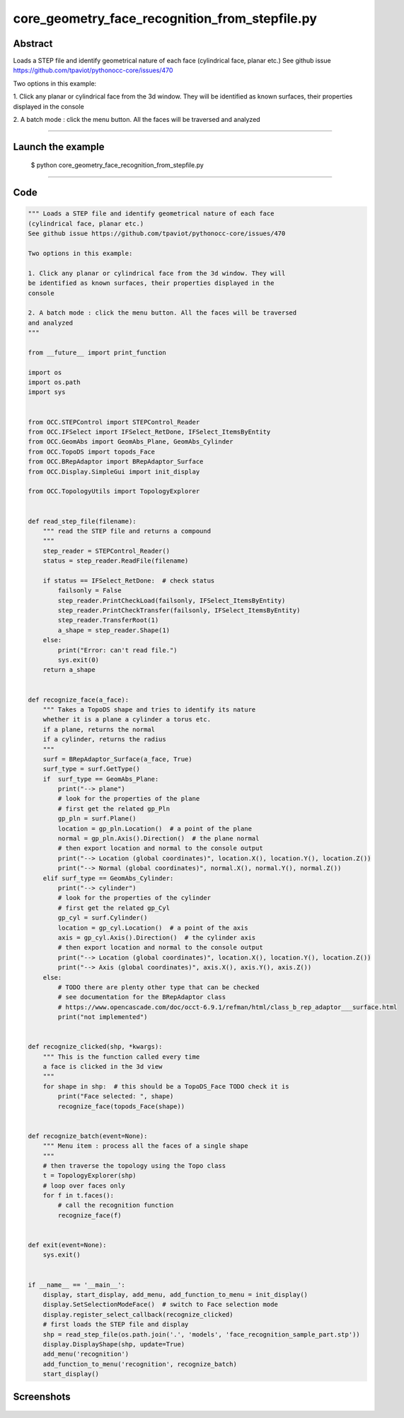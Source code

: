 core_geometry_face_recognition_from_stepfile.py
===============================================

Abstract
^^^^^^^^

Loads a STEP file and identify geometrical nature of each face
(cylindrical face, planar etc.)
See github issue https://github.com/tpaviot/pythonocc-core/issues/470

Two options in this example:

1. Click any planar or cylindrical face from the 3d window. They will
be identified as known surfaces, their properties displayed in the
console

2. A batch mode : click the menu button. All the faces will be traversed
and analyzed

------

Launch the example
^^^^^^^^^^^^^^^^^^

  $ python core_geometry_face_recognition_from_stepfile.py

------


Code
^^^^


.. code-block:: python

  """ Loads a STEP file and identify geometrical nature of each face
  (cylindrical face, planar etc.)
  See github issue https://github.com/tpaviot/pythonocc-core/issues/470
  
  Two options in this example:
  
  1. Click any planar or cylindrical face from the 3d window. They will
  be identified as known surfaces, their properties displayed in the
  console
  
  2. A batch mode : click the menu button. All the faces will be traversed
  and analyzed
  """
  
  from __future__ import print_function
  
  import os
  import os.path
  import sys
  
  
  from OCC.STEPControl import STEPControl_Reader
  from OCC.IFSelect import IFSelect_RetDone, IFSelect_ItemsByEntity
  from OCC.GeomAbs import GeomAbs_Plane, GeomAbs_Cylinder
  from OCC.TopoDS import topods_Face
  from OCC.BRepAdaptor import BRepAdaptor_Surface
  from OCC.Display.SimpleGui import init_display
  
  from OCC.TopologyUtils import TopologyExplorer
  
  
  def read_step_file(filename):
      """ read the STEP file and returns a compound
      """
      step_reader = STEPControl_Reader()
      status = step_reader.ReadFile(filename)
  
      if status == IFSelect_RetDone:  # check status
          failsonly = False
          step_reader.PrintCheckLoad(failsonly, IFSelect_ItemsByEntity)
          step_reader.PrintCheckTransfer(failsonly, IFSelect_ItemsByEntity)
          step_reader.TransferRoot(1)
          a_shape = step_reader.Shape(1)
      else:
          print("Error: can't read file.")
          sys.exit(0)
      return a_shape
  
  
  def recognize_face(a_face):
      """ Takes a TopoDS shape and tries to identify its nature
      whether it is a plane a cylinder a torus etc.
      if a plane, returns the normal
      if a cylinder, returns the radius
      """
      surf = BRepAdaptor_Surface(a_face, True)
      surf_type = surf.GetType()
      if  surf_type == GeomAbs_Plane:
          print("--> plane")
          # look for the properties of the plane
          # first get the related gp_Pln
          gp_pln = surf.Plane()
          location = gp_pln.Location()  # a point of the plane
          normal = gp_pln.Axis().Direction()  # the plane normal
          # then export location and normal to the console output
          print("--> Location (global coordinates)", location.X(), location.Y(), location.Z())
          print("--> Normal (global coordinates)", normal.X(), normal.Y(), normal.Z())
      elif surf_type == GeomAbs_Cylinder:
          print("--> cylinder")
          # look for the properties of the cylinder
          # first get the related gp_Cyl
          gp_cyl = surf.Cylinder()
          location = gp_cyl.Location()  # a point of the axis
          axis = gp_cyl.Axis().Direction()  # the cylinder axis
          # then export location and normal to the console output
          print("--> Location (global coordinates)", location.X(), location.Y(), location.Z())
          print("--> Axis (global coordinates)", axis.X(), axis.Y(), axis.Z())
      else:
          # TODO there are plenty other type that can be checked
          # see documentation for the BRepAdaptor class
          # https://www.opencascade.com/doc/occt-6.9.1/refman/html/class_b_rep_adaptor___surface.html
          print("not implemented")
  
  
  def recognize_clicked(shp, *kwargs):
      """ This is the function called every time
      a face is clicked in the 3d view
      """
      for shape in shp:  # this should be a TopoDS_Face TODO check it is
          print("Face selected: ", shape)
          recognize_face(topods_Face(shape))
  
  
  def recognize_batch(event=None):
      """ Menu item : process all the faces of a single shape
      """
      # then traverse the topology using the Topo class
      t = TopologyExplorer(shp)
      # loop over faces only
      for f in t.faces():
          # call the recognition function
          recognize_face(f)
  
  
  def exit(event=None):
      sys.exit()
  
  
  if __name__ == '__main__':
      display, start_display, add_menu, add_function_to_menu = init_display()
      display.SetSelectionModeFace()  # switch to Face selection mode
      display.register_select_callback(recognize_clicked)
      # first loads the STEP file and display
      shp = read_step_file(os.path.join('.', 'models', 'face_recognition_sample_part.stp'))
      display.DisplayShape(shp, update=True)
      add_menu('recognition')
      add_function_to_menu('recognition', recognize_batch)
      start_display()

Screenshots
^^^^^^^^^^^


  .. image:: images/screenshots/capture-core_geometry_face_recognition_from_stepfile-1-1512137495.jpeg

